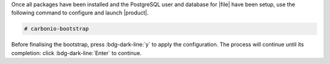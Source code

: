 .. SPDX-FileCopyrightText: 2022 Zextras <https://www.zextras.com/>
..
.. SPDX-License-Identifier: CC-BY-NC-SA-4.0

Once all packages have been installed and the PostgreSQL user and
database for |file| have been setup, use the following command to
configure and launch |product|.

.. code:: console

   # carbonio-bootstrap

Before finalising the bootstrap, press :bdg-dark-line:`y` to apply the
configuration. The process will continue until its completion:
click :bdg-dark-line:`Enter` to continue.

.. dropdown:: What does ``carbonio-bootstrap`` do?

   This command makes a few checks and then starts the
   installation, during which a few messages are shown,
   including the name of the log file that will store all
   messages produced during the process::

     Operations logged to /tmp/zmsetup.20211014-154807.log

   In case the connection is lost during the installation, it is
   possible to log in again and check the content of that file
   for information about the status of the installation. If the
   file does not exist anymore, the installation has already
   been completed and in that case the log file can be found in
   directory :file:`/opt/zextras/log`.

   The first part of the bootstrap enables all necessary
   services and creates a new administrator account
   (zextras\@carbonio.local), initially **without password**
   (see below for instruction to set it).
